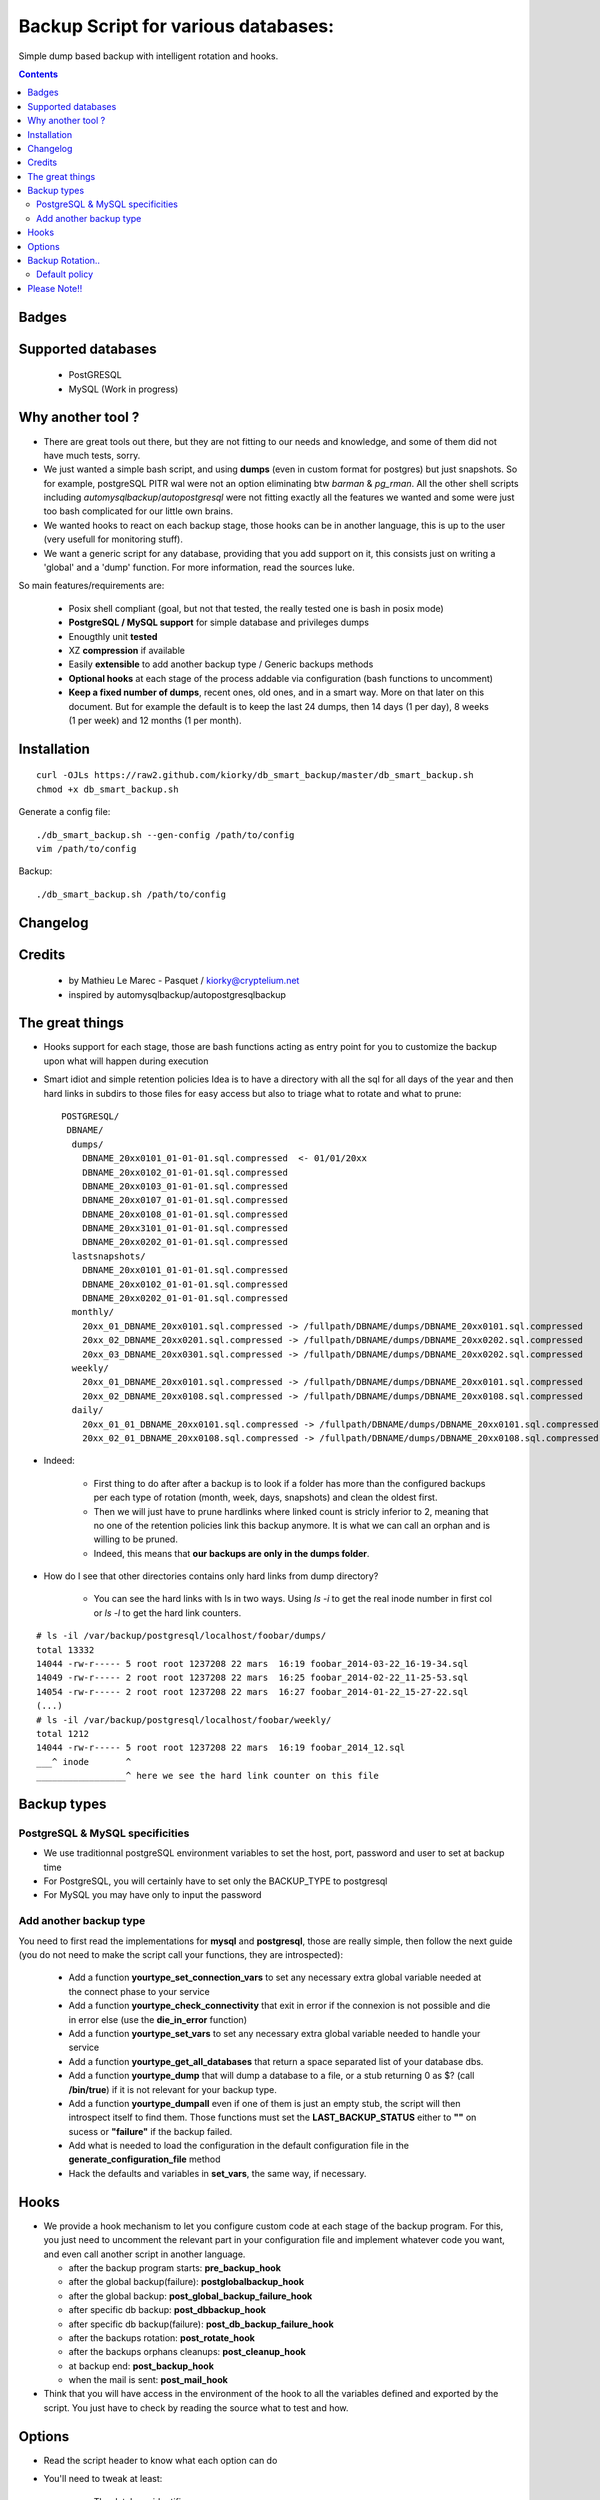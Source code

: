 =====================================================
Backup Script for various databases: 
=====================================================
Simple dump based backup with intelligent rotation and hooks.

.. contents::


Badges
------

.. image:: https://travis-ci.org/kiorky/db_smart_backup.png
    :target: http://travis-ci.org/kiorky/db_smart_backup

Supported databases
-------------------
    - PostGRESQL
    - MySQL (Work in progress)

Why another tool ?
--------------------
- There are great tools out there, but they are not fitting to our needs and
  knowledge, and some of them did not have much tests, sorry.
- We just wanted a simple bash script, and using **dumps** (even in custom format
  for postgres) but just snapshots. So for example, postgreSQL PITR wal were not an
  option eliminating btw *barman* & *pg_rman*. All the other shell scripts including
  *automysqlbackup*/*autopostgresql* were not fitting exactly all the features we
  wanted and some were just too bash complicated for our little own brains.
- We wanted hooks to react on each backup stage, those hooks can be in another
  language, this is up to the user (very usefull for monitoring stuff).
- We want a generic script for any database, providing that you add support on
  it, this consists just on writing a 'global' and a 'dump' function. For more
  information, read the sources luke.


So main features/requirements are:

    - Posix shell compliant (goal, but not that tested, the really tested one
      is bash in posix mode)
    - **PostgreSQL / MySQL support** for simple database and privileges
      dumps
    - Enougthly unit **tested**
    - XZ **compression** if available
    - Easily **extensible** to add another backup type / Generic backups methods
    - **Optional hooks** at each stage of the process addable via configuration
      (bash functions to uncomment)
    - **Keep a fixed number of dumps**, recent ones, old ones, and in a smart way.
      More on that later on this document. But for example the default is to keep
      the last 24 dumps, then 14 days (1 per day), 8 weeks (1 per week) and 12 
      months (1 per month).


Installation
------------
::

    curl -OJLs https://raw2.github.com/kiorky/db_smart_backup/master/db_smart_backup.sh
    chmod +x db_smart_backup.sh

Generate a config file::

    ./db_smart_backup.sh --gen-config /path/to/config
    vim /path/to/config

Backup::

    ./db_smart_backup.sh /path/to/config


Changelog
----------

Credits
-------------
  - by Mathieu Le Marec - Pasquet / kiorky@cryptelium.net
  - inspired by automysqlbackup/autopostgresqlbackup

The great things
-----------------
- Hooks support for each stage, those are bash functions acting as entry point
  for you to customize the backup upon what will happen during execution
- Smart idiot and simple retention policies
  Idea is to have a directory with all the sql for all days of the year
  and then hard links in subdirs to those files for easy access
  but also to triage what to rotate and what to prune::

    POSTGRESQL/
     DBNAME/
      dumps/
        DBNAME_20xx0101_01-01-01.sql.compressed  <- 01/01/20xx
        DBNAME_20xx0102_01-01-01.sql.compressed
        DBNAME_20xx0103_01-01-01.sql.compressed
        DBNAME_20xx0107_01-01-01.sql.compressed
        DBNAME_20xx0108_01-01-01.sql.compressed
        DBNAME_20xx3101_01-01-01.sql.compressed
        DBNAME_20xx0202_01-01-01.sql.compressed
      lastsnapshots/
        DBNAME_20xx0101_01-01-01.sql.compressed
        DBNAME_20xx0102_01-01-01.sql.compressed
        DBNAME_20xx0202_01-01-01.sql.compressed
      monthly/
        20xx_01_DBNAME_20xx0101.sql.compressed -> /fullpath/DBNAME/dumps/DBNAME_20xx0101.sql.compressed
        20xx_02_DBNAME_20xx0201.sql.compressed -> /fullpath/DBNAME/dumps/DBNAME_20xx0202.sql.compressed
        20xx_03_DBNAME_20xx0301.sql.compressed -> /fullpath/DBNAME/dumps/DBNAME_20xx0202.sql.compressed
      weekly/
        20xx_01_DBNAME_20xx0101.sql.compressed -> /fullpath/DBNAME/dumps/DBNAME_20xx0101.sql.compressed
        20xx_02_DBNAME_20xx0108.sql.compressed -> /fullpath/DBNAME/dumps/DBNAME_20xx0108.sql.compressed
      daily/
        20xx_01_01_DBNAME_20xx0101.sql.compressed -> /fullpath/DBNAME/dumps/DBNAME_20xx0101.sql.compressed
        20xx_02_01_DBNAME_20xx0108.sql.compressed -> /fullpath/DBNAME/dumps/DBNAME_20xx0108.sql.compressed

- Indeed:

    - First thing to do after after a backup is to look if a folder has more than the
      configured backups per each type of rotation (month, week, days, snapshots)
      and clean the oldest first.
    - Then we will just have to prune hardlinks where linked count is stricly inferior to 2,
      meaning that no one of the retention policies link this backup anymore. It
      is what we can call an orphan and is willing to be pruned.
    - Indeed, this means that **our backups are only in the dumps folder**.

- How do I see that other directories contains only hard links from dump directory?

    - You can see the hard links with ls in two ways. Using `ls -i` to get the 
      real inode number in first col or `ls -l` to get the hard link counters.
::

    # ls -il /var/backup/postgresql/localhost/foobar/dumps/
    total 13332
    14044 -rw-r----- 5 root root 1237208 22 mars  16:19 foobar_2014-03-22_16-19-34.sql
    14049 -rw-r----- 2 root root 1237208 22 mars  16:25 foobar_2014-02-22_11-25-53.sql
    14054 -rw-r----- 2 root root 1237208 22 mars  16:27 foobar_2014-01-22_15-27-22.sql
    (...)
    # ls -il /var/backup/postgresql/localhost/foobar/weekly/
    total 1212
    14044 -rw-r----- 5 root root 1237208 22 mars  16:19 foobar_2014_12.sql
    ___^ inode       ^
    _________________^ here we see the hard link counter on this file



Backup types
-------------
PostgreSQL & MySQL specificities
++++++++++++++++++++++++++++++++++++++++
- We use traditionnal postgreSQL environment variables to set the host, port, password and user to set at backup
  time

- For PostgreSQL, you will certainly have to set only the BACKUP_TYPE to
  postgresql
- For MySQL you may have only to input the password

Add another backup type
++++++++++++++++++++++++
You need to first read the implementations for **mysql** and **postgresql**, those are
really simple, then follow the next guide (you do not need to make the script
call your functions, they are introspected):

    - Add a function **yourtype_set_connection_vars** to set any necessary extra global variable needed
      at the connect phase to your service
    - Add a function **yourtype_check_connectivity** that exit in error if the
      connexion is not possible and die in error else (use the **die_in_error**
      function)
    - Add a function **yourtype_set_vars** to set any necessary extra global variable needed
      to handle your service
    - Add a function **yourtype_get_all_databases** that return a space separated
      list of your database dbs.
    - Add a function **yourtype_dump** that will dump a database to a file, or a
      stub returning 0 as $? (call **/bin/true**) if it is not relevant for your
      backup type.
    - Add a function **yourtype_dumpall** even if one of them
      is just an empty stub, the script will then introspect itself to find
      them. Those functions must set the **LAST_BACKUP_STATUS** either to **""**
      on sucess or **"failure"** if the backup failed.
    - Add what is needed to load the configuration in the default configuration
      file in the **generate_configuration_file** method
    - Hack the defaults and variables in **set_vars**, the same way, if
      necessary.

Hooks
---------
- We provide a hook mechanism to let you configure custom code at each stage of
  the backup program. For this, you just need to uncomment the relevant part in
  your configuration file and implement whatever code you want, and even call
  another script in another language.

  - after the backup program starts: **pre_backup_hook**
  - after the global backup(failure): **postglobalbackup_hook**
  - after the global backup: **post_global_backup_failure_hook**
  - after specific db backup: **post_dbbackup_hook**
  - after specific db backup(failure): **post_db_backup_failure_hook**
  - after the backups rotation: **post_rotate_hook**
  - after the backups orphans cleanups: **post_cleanup_hook**
  - at backup end: **post_backup_hook**
  - when the mail is sent: **post_mail_hook**

- Think that you will have access in the environment of
  the hook to all the variables defined and exported by the script.
  You just have to check by reading the source what to test and how.

Options
-----------
- Read the script header to know what each option can do
- You'll need to tweak at least:

    - The database identifiers
    - The backup root location (/var/backup/<type> by default)
    - Which type of backup to do (maybe only postgresql)
    - The retention policy (there's a default one)


Backup Rotation..
------------------
We use hardlinks to achieve that but be aware that it may have filesystem limits:
    - number of databases backed up (a lot if every possible anyway on modern filesystems (2^32 hardlinks)
      and count something for the max like **366x2+57+12** for a year and a db.
    - and all subdirs should be on the same mounted point than the **dumps** directory.

Default policy
++++++++++++++
- We keep the **24** last done dumps
- We keep **14** days left
- We keep 1 backup per week for the last **8** weeks
- We keep 1 backup per month for the last **12** months

Please Note!!
--------------
I take no responsability for any data loss or corruption when using this script..
This script will not help in the event of a hard drive crash. If a
copy of the backup has not be stored offline or on another PC..
You should copy your backups offline regularly for best protection.
Happy backing up...
